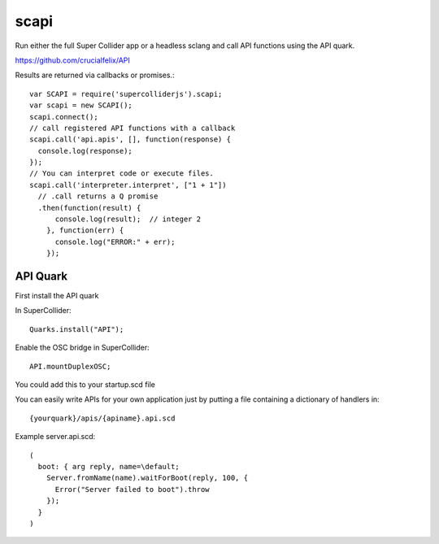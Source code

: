 scapi
=====

Run either the full Super Collider app or a headless sclang and call API functions using the API quark.

https://github.com/crucialfelix/API

Results are returned via callbacks or promises.::

  var SCAPI = require('supercolliderjs').scapi;
  var scapi = new SCAPI();
  scapi.connect();
  // call registered API functions with a callback
  scapi.call('api.apis', [], function(response) {
    console.log(response);
  });
  // You can interpret code or execute files.
  scapi.call('interpreter.interpret', ["1 + 1"])
    // .call returns a Q promise
    .then(function(result) {
        console.log(result);  // integer 2
      }, function(err) {
        console.log("ERROR:" + err);
      });


API Quark
---------

First install the API quark

In SuperCollider::

  Quarks.install("API");

Enable the OSC bridge in SuperCollider::

  API.mountDuplexOSC;

You could add this to your startup.scd file


You can easily write APIs for your own application just by putting a file containing a dictionary of handlers in::

    {yourquark}/apis/{apiname}.api.scd

Example server.api.scd::

    (
      boot: { arg reply, name=\default;
        Server.fromName(name).waitForBoot(reply, 100, {
          Error("Server failed to boot").throw
        });
      }
    )
